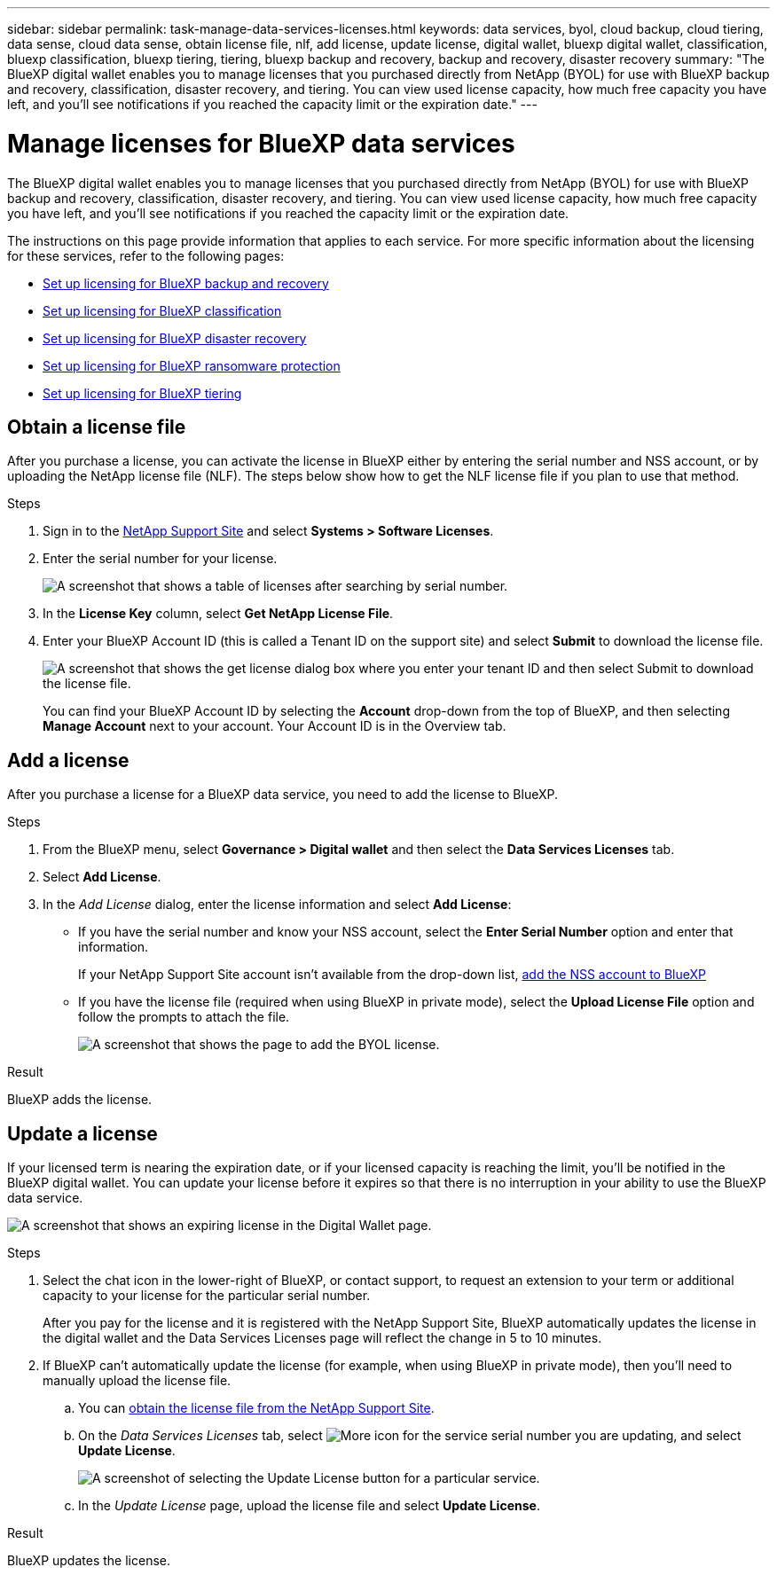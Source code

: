 ---
sidebar: sidebar
permalink: task-manage-data-services-licenses.html
keywords: data services, byol, cloud backup, cloud tiering, data sense, cloud data sense, obtain license file, nlf, add license, update license, digital wallet, bluexp digital wallet, classification, bluexp classification, bluexp tiering, tiering, bluexp backup and recovery, backup and recovery, disaster recovery
summary: "The BlueXP digital wallet enables you to manage licenses that you purchased directly from NetApp (BYOL) for use with BlueXP backup and recovery, classification, disaster recovery, and tiering. You can view used license capacity, how much free capacity you have left, and you'll see notifications if you reached the capacity limit or the expiration date."
---

= Manage licenses for BlueXP data services
:hardbreaks:
:nofooter:
:icons: font
:linkattrs:
:imagesdir: https://docs.netapp.com/us-en/bluexp-backup-recovery/media/

[.lead]
The BlueXP digital wallet enables you to manage licenses that you purchased directly from NetApp (BYOL) for use with BlueXP backup and recovery, classification, disaster recovery, and tiering. You can view used license capacity, how much free capacity you have left, and you'll see notifications if you reached the capacity limit or the expiration date.

The instructions on this page provide information that applies to each service. For more specific information about the licensing for these services, refer to the following pages:

* https://docs.netapp.com/us-en/bluexp-backup-recovery/task-licensing-cloud-backup.html[Set up licensing for BlueXP backup and recovery^]
* https://docs.netapp.com/us-en/bluexp-classification/task-licensing-datasense.html[Set up licensing for BlueXP classification^]
* https://docs.netapp.com/us-en/bluexp-disaster-recovery/get-started/dr-licensing.html[Set up licensing for BlueXP disaster recovery^]
* https://docs.netapp.com/us-en/bluexp-ransomware-protection/rp-start-licenses.html[Set up licensing for BlueXP ransomware protection^]
* https://docs.netapp.com/us-en/bluexp-tiering/task-licensing-cloud-tiering.html[Set up licensing for BlueXP tiering^]

== Obtain a license file

After you purchase a license, you can activate the license in BlueXP either by entering the serial number and NSS account, or by uploading the NetApp license file (NLF). The steps below show how to get the NLF license file if you plan to use that method.

.Steps

. Sign in to the https://mysupport.netapp.com[NetApp Support Site^] and select *Systems > Software Licenses*.

. Enter the serial number for your license.
+
image:screenshot_cloud_backup_license_step1.gif[A screenshot that shows a table of licenses after searching by serial number.]

. In the *License Key* column, select *Get NetApp License File*.

. Enter your BlueXP Account ID (this is called a Tenant ID on the support site) and select *Submit* to download the license file.
+
image:screenshot_cloud_backup_license_step2.gif[A screenshot that shows the get license dialog box where you enter your tenant ID and then select Submit to download the license file.]
+
You can find your BlueXP Account ID by selecting the *Account* drop-down from the top of BlueXP, and then selecting *Manage Account* next to your account. Your Account ID is in the Overview tab.

== Add a license

After you purchase a license for a BlueXP data service, you need to add the license to BlueXP.

.Steps

. From the BlueXP menu, select *Governance > Digital wallet* and then select the *Data Services Licenses* tab.

. Select *Add License*.

. In the _Add License_ dialog, enter the license information and select *Add License*:
+
* If you have the serial number and know your NSS account, select the *Enter Serial Number* option and enter that information.
+
If your NetApp Support Site account isn't available from the drop-down list, https://docs.netapp.com/us-en/bluexp-setup-admin/task-adding-nss-accounts.html[add the NSS account to BlueXP^]

* If you have the license file (required when using BlueXP in private mode), select the *Upload License File* option and follow the prompts to attach the file.
+
image:screenshot_services_license_add2.png[A screenshot that shows the page to add the BYOL license.]

.Result

BlueXP adds the license.

== Update a license

If your licensed term is nearing the expiration date, or if your licensed capacity is reaching the limit, you'll be notified in the BlueXP digital wallet. You can update your license before it expires so that there is no interruption in your ability to use the BlueXP data service.

image:screenshot_services_license_expire.png[A screenshot that shows an expiring license in the Digital Wallet page.]

.Steps

. Select the chat icon in the lower-right of BlueXP, or contact support, to request an extension to your term or additional capacity to your license for the particular serial number.
+
After you pay for the license and it is registered with the NetApp Support Site, BlueXP automatically updates the license in the digital wallet and the Data Services Licenses page will reflect the change in 5 to 10 minutes.

. If BlueXP can't automatically update the license (for example, when using BlueXP in private mode), then you'll need to manually upload the license file.
.. You can <<Obtain a license file,obtain the license file from the NetApp Support Site>>.
.. On the _Data Services Licenses_ tab, select image:screenshot_horizontal_more_button.gif[More icon] for the service serial number you are updating, and select *Update License*.
+
image:screenshot_services_license_update1.png[A screenshot of selecting the Update License button for a particular service.]

.. In the _Update License_ page, upload the license file and select *Update License*.

.Result

BlueXP updates the license.